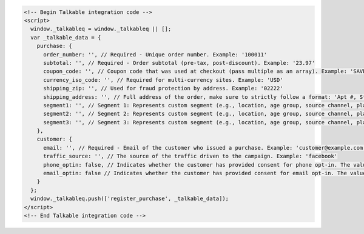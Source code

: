 .. code-block:: html

  <!-- Begin Talkable integration code -->
  <script>
    window._talkableq = window._talkableq || [];
    var _talkable_data = {
      purchase: {
        order_number: '', // Required - Unique order number. Example: '100011'
        subtotal: '', // Required - Order subtotal (pre-tax, post-discount). Example: '23.97'
        coupon_code: '', // Coupon code that was used at checkout (pass multiple as an array). Example: 'SAVE20'
        currency_iso_code: '', // Required for multi-currency sites. Example: 'USD'
        shipping_zip: '', // Used for fraud protection by address. Example: '02222'
        shipping_address: '', // Full address of the order, make sure to strictly follow a format: 'Apt #, Street address, City, State, ZIP, Country'
        segment1: '', // Segment 1: Represents custom segment (e.g., location, age group, source channel, platform, gender, interests).
        segment2: '', // Segment 2: Represents custom segment (e.g., location, age group, source channel, platform, gender, interests).
        segment3: '', // Segment 3: Represents custom segment (e.g., location, age group, source channel, platform, gender, interests).
      },
      customer: {
        email: '', // Required - Email of the customer who issued a purchase. Example: 'customer@example.com'
        traffic_source: '', // The source of the traffic driven to the campaign. Example: 'facebook'
        phone_optin: false, // Indicates whether the customer has provided consent for phone opt-in. The value should be boolean. If set to true, a valid phone number must be provided.
        email_optin: false // Indicates whether the customer has provided consent for email opt-in. The value should be boolean.
      }
    };
    window._talkableq.push(['register_purchase', _talkable_data]);
  </script>
  <!-- End Talkable integration code -->

